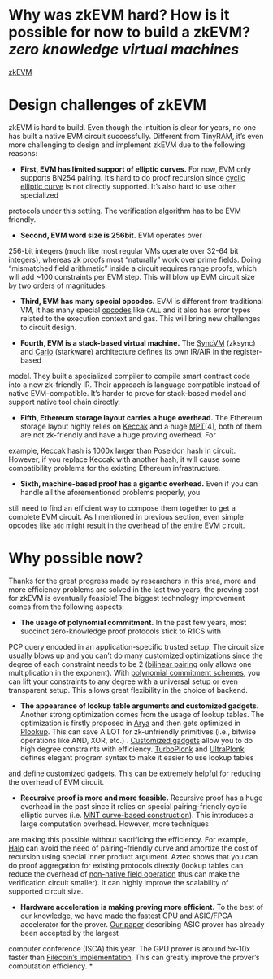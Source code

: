 * Why was zkEVM hard? How is it possible for now to build a zkEVM? [[zero knowledge virtual machines]] 
[[https://scroll.io/blog/zkEVM][zkEVM]]
#+BEGIN_QUOTE
* Design challenges of zkEVM

zkEVM is hard to build. Even though the intuition is clear for years,
 no one has built a native EVM circuit successfully. Different from 
TinyRAM, it’s even more challenging to design and implement zkEVM due to
 the following reasons:

- *First, EVM has limited support of elliptic curves.* For now, EVM only supports BN254 pairing. It’s hard to do proof recursion since [[https://github.com/daira/halographs/blob/master/halographs.pdf][cyclic elliptic curve]]
 is not directly supported. It’s also hard to use other specialized 
protocols under this setting. The verification algorithm has to be EVM 
friendly.

- *Second, EVM word size is 256bit.* EVM operates over 
256-bit integers (much like most regular VMs operate over 32-64 bit 
integers), whereas zk proofs most “naturally” work over prime fields. 
Doing “mismatched field arithmetic” inside a circuit requires range 
proofs, which will add ~100 constraints per EVM step. This will blow up 
EVM circuit size by two orders of magnitudes.

- *Third, EVM has many special opcodes.* EVM is different from traditional VM, it has many special [[https://www.ethervm.io/][opcodes]] like  ~CALL~  and it also has error types related to the execution context and gas. This will bring new challenges to circuit design.

- *Fourth, EVM is a stack-based virtual machine.* The [[https://zksync.io/dev/contracts/#sync-vm][SyncVM]] (zksync) and [[https://eprint.iacr.org/2021/1063][Cario]]
 (starkware) architecture defines its own IR/AIR in the register-based 
model. They built a specialized compiler to compile smart contract code 
into a new zk-friendly IR. Their approach is language compatible instead
 of native EVM-compatible. It’s harder to prove for stack-based model 
and support native tool chain directly.

- *Fifth, Ethereum storage layout carries a huge overhead.* The Ethereum storage layout highly relies on [[https://keccak.team/files/Keccak-reference-3.0.pdf][Keccak]] and a huge [[https://eth.wiki/en/fundamentals/patricia-tree][MPT]][4],
 both of them are not zk-friendly and have a huge proving overhead. For 
example, Keccak hash is 1000x larger than Poseidon hash in circuit. 
However, if you replace Keccak with another hash, it will cause some 
compatibility problems for the existing Ethereum infrastructure.

- *Sixth, machine-based proof has a gigantic overhead.*
 Even if you can handle all the aforementioned problems properly, you 
still need to find an efficient way to compose them together to get a 
complete EVM circuit. As I mentioned in previous section, even simple 
opcodes like  ~add~  might result in the overhead of the entire EVM circuit.
* Why possible now?

Thanks for the great progress made by researchers in this area, more 
and more efficiency problems are solved in the last two years, the 
proving cost for zkEVM is eventually feasible! The biggest technology 
improvement comes from the following aspects:

- *The usage of polynomial commitment.* In the past few
 years, most succinct zero-knowledge proof protocols stick to R1CS with 
PCP query encoded in an application-specific trusted setup. The circuit 
size usually blows up and you can’t do many customized optimizations 
since the degree of each constraint needs to be 2 ([[https://vitalik.ca/general/2017/01/14/exploring_ecp.html][bilinear pairing]] only allows one multiplication in the exponent). With [[https://www.youtube.com/watch?v=BfV7HBHXfC0][polynomial commitment schemes]],
 you can lift your constraints to any degree with a universal setup or 
even transparent setup. This allows great flexibility in the choice of 
backend.

- *The appearance of lookup table arguments and customized gadgets.* Another strong optimization comes from the usage of lookup tables. The optimization is firstly proposed in [[https://eprint.iacr.org/2018/380][Arya]] and then gets optimized in [[https://eprint.iacr.org/2020/315][Plookup]]. This can save A LOT for zk-unfriendly primitives (i.e., bitwise operations like AND, XOR, etc.) . [[https://kobi.one/2021/05/20/plonk-custom-gates.html][Customized gadgets]] allow you to do high degree constraints with efficiency. [[https://docs.zkproof.org/pages/standards/accepted-workshop3/proposal-turbo_plonk.pdf][TurboPlonk]] and [[https://zcash.github.io/halo2/concepts/arithmetization.html][UltraPlonk]]
 defines elegant program syntax to make it easier to use lookup tables 
and define customized gadgets. This can be extremely helpful for 
reducing the overhead of EVM circuit.

- *Recursive proof is more and more feasible.* Recursive proof has a huge overhead in the past since it relies on special pairing-friendly cyclic elliptic curves (i.e. [[https://eprint.iacr.org/2014/595][MNT curve-based construction]]).
 This introduces a large computation overhead. However, more techniques 
are making this possible without sacrificing the efficiency. For 
example, [[https://eprint.iacr.org/2019/1021][Halo]]
 can avoid the need of pairing-friendly curve and amortize the cost of 
recursion using special inner product argument. Aztec shows that you can
 do proof aggregation for existing protocols directly (lookup tables can
 reduce the overhead of [[https://hackmd.io/@arielg/B13JoihA8][non-native field operation]] thus can make the verification circuit smaller). It can highly improve the scalability of supported circuit size.

- *Hardware acceleration is making proving more efficient.* To the best of our knowledge, we have made the fastest GPU and ASIC/FPGA accelerator for the prover. [[https://people.iiis.tsinghua.edu.cn/~gaomy/pubs/pipezk.isca21.pdf][Our paper]]
 describing ASIC prover has already been accepted by the largest 
computer conference (ISCA) this year. The GPU prover is around 5x-10x 
faster than [[https://github.com/filecoin-project/bellperson][Filecoin’s implementation]]. This can greatly improve the prover’s computation efficiency.
*